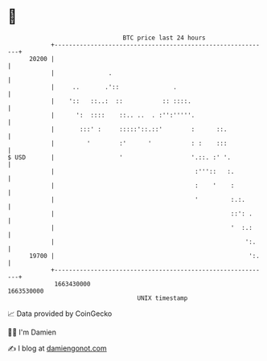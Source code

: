 * 👋

#+begin_example
                                   BTC price last 24 hours                    
               +------------------------------------------------------------+ 
         20200 |                                                            | 
               |               .                                            | 
               |     ..       .'::               .                          | 
               |    '::   ::..:  ::           :: ::::.                      | 
               |      ':  ::::    ::.. ..  . :'':'''''.                     | 
               |       :::' :     :::::'::.::'        :      ::.            | 
               |         '        :'      '           : :    :::            | 
   $ USD       |                  '                   '.::. :' '.           | 
               |                                       :'''::   :.          | 
               |                                       :    '    :          | 
               |                                       '         :.:.       | 
               |                                                 ::': .     | 
               |                                                 '  :.:     | 
               |                                                     ':.    | 
         19700 |                                                      ':.   | 
               +------------------------------------------------------------+ 
                1663430000                                        1663530000  
                                       UNIX timestamp                         
#+end_example
📈 Data provided by CoinGecko

🧑‍💻 I'm Damien

✍️ I blog at [[https://www.damiengonot.com][damiengonot.com]]
